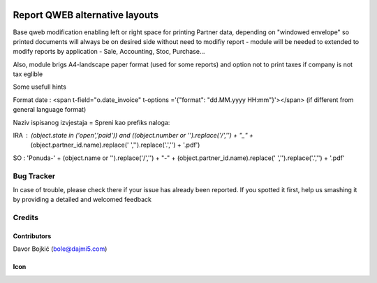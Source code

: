 .. image:: https://img.shields.io/badge/licence-AGPL--3-blue.svg
   :target: http://www.gnu.org/licenses/agpl-3.0-standalone.html
   :alt: License: AGPL-3

===============================
Report QWEB alternative layouts
===============================

Base qweb modification enabling left or right space for printing Partner data,
depending on "windowed envelope" so printed documents will always be on desired side without need to modifiy
report  - module will be needed to extended to modify reports by application - Sale, Accounting, Stoc, Purchase...

Also, module brigs A4-landscape paper format (used for some reports)
and option not to print taxes if company is not tax eglible

Some usefull hints

Format date : <span t-field="o.date_invoice" t-options ='{"format": "dd.MM.yyyy HH:mm"}'></span>
(if different from general language format)

Naziv ispisanog izvjestaja = Spreni kao prefiks naloga:

IRA : (object.state in ('open','paid')) and ((object.number or '').replace('/','') + "_" +
                                            (object.partner_id.name).replace(' ','').replace('.','') + '.pdf')
SO : 'Ponuda-' + (object.name or '').replace('/','') + "-" + (object.partner_id.name).replace(' ','').replace('.','') + '.pdf'

Bug Tracker
===========

In case of trouble, please check there if your issue has already been reported.
If you spotted it first, help us smashing it by providing a detailed and welcomed feedback

Credits
=======

Contributors
------------

Davor Bojkić (bole@dajmi5.com)

Icon
----
